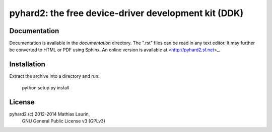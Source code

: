 =====================================================
pyhard2: the free device-driver development kit (DDK)
=====================================================


Documentation
=============
Documentation is available in the `documentation` directory.
The ".rst" files can be read in any text editor.  It may further
be converted to HTML or PDF using Sphinx.  An online version is
available at <http://pyhard2.sf.net>_.


Installation
============

Extract the archive into a directory and run:

    python setup.py install


License
=======
pyhard2 (c) 2012-2014 Mathias Laurin,
            GNU General Public License v3 (GPLv3)

